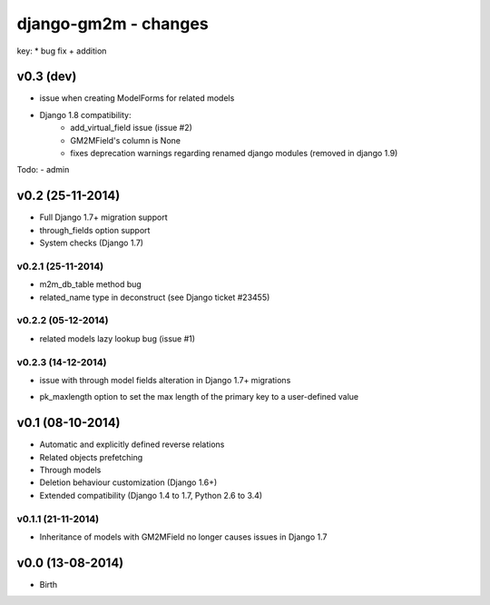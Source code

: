 django-gm2m - changes
=====================

key:
* bug fix
+ addition


v0.3 (dev)
----------

* issue when creating ModelForms for related models
* Django 1.8 compatibility:
   * add_virtual_field issue (issue #2)
   * GM2MField's column is None
   * fixes deprecation warnings regarding renamed django modules
     (removed in django 1.9)

Todo:
- admin


v0.2 (25-11-2014)
-----------------

+ Full Django 1.7+ migration support
+ through_fields option support
+ System checks (Django 1.7)

v0.2.1 (25-11-2014)
...................
* m2m_db_table method bug
* related_name type in deconstruct (see Django ticket #23455)

v0.2.2 (05-12-2014)
...................
* related models lazy lookup bug (issue #1)

v0.2.3 (14-12-2014)
...................
* issue with through model fields alteration in Django 1.7+ migrations
+ pk_maxlength option to set the max length of the primary key to a
  user-defined value


v0.1 (08-10-2014)
-----------------

+ Automatic and explicitly defined reverse relations
+ Related objects prefetching
+ Through models
+ Deletion behaviour customization (Django 1.6+)
+ Extended compatibility (Django 1.4 to 1.7, Python 2.6 to 3.4)

v0.1.1 (21-11-2014)
...................

* Inheritance of models with GM2MField no longer causes issues in Django 1.7


v0.0 (13-08-2014)
-----------------

+ Birth
